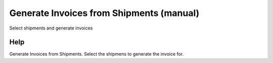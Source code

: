 
.. _functional-guide/form/generateinvoicesfromshipmentsmanual:

=========================================
Generate Invoices from Shipments (manual)
=========================================

Select shipments and generate invoices

Help
====
Generate Invoices from Shipments.  
Select the shipmens to generate the invoice for.
